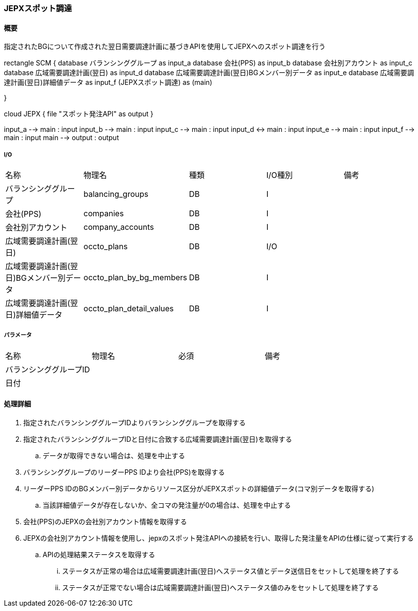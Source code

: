 === JEPXスポット調達

==== 概要

[.lead]
指定されたBGについて作成された翌日需要調達計画に基づきAPIを使用してJEPXへのスポット調達を行う

[plantuml]
--
rectangle SCM {
  database バランシンググループ as input_a
  database 会社(PPS)  as input_b
  database 会社別アカウント as input_c
  database 広域需要調達計画(翌日)  as input_d
  database 広域需要調達計画(翌日)BGメンバー別データ  as input_e
  database 広域需要調達計画(翌日)詳細値データ  as input_f
  (JEPXスポット調達) as (main)

}

cloud JEPX {
  file "スポット発注API" as output
}


input_a --> main : input
input_b --> main : input
input_c --> main : input
input_d <-> main : input
input_e --> main : input
input_f --> main : input
main --> output : output
--

===== I/O

|======================================
| 名称                                     | 物理名                    | 種類 | I/O種別 | 備考
| バランシンググループ                     | balancing_groups          | DB   | I       |
| 会社(PPS)                                | companies                 | DB   | I       |
| 会社別アカウント                         | company_accounts          | DB   | I       |
| 広域需要調達計画(翌日)                   | occto_plans               | DB   | I/O     |
| 広域需要調達計画(翌日)BGメンバー別データ | occto_plan_by_bg_members  | DB   | I       |
| 広域需要調達計画(翌日)詳細値データ       | occto_plan_detail_values  | DB   | I       |
|======================================

===== パラメータ

|======================================
| 名称 | 物理名 | 必須 | 備考
| バランシンググループID     |        |      |
| 日付                       |        |      |
|======================================

<<<

==== 処理詳細

. 指定されたバランシンググループIDよりバランシンググループを取得する
. 指定されたバランシンググループIDと日付に合致する広域需要調達計画(翌日)を取得する
.. データが取得できない場合は、処理を中止する
. バランシンググループのリーダーPPS IDより会社(PPS)を取得する
. リーダーPPS IDのBGメンバー別データからリソース区分がJEPXスポットの詳細値データ(コマ別データを取得する)
.. 当該詳細値データが存在しないか、全コマの発注量が0の場合は、処理を中止する
. 会社(PPS)のJEPXの会社別アカウント情報を取得する
. JEPXの会社別アカウント情報を使用し、jepxのスポット発注APIへの接続を行い、取得した発注量をAPIの仕様に従って実行する
.. APIの処理結果ステータスを取得する
... ステータスが正常の場合は広域需要調達計画(翌日)へステータス値とデータ送信日をセットして処理を終了する
... ステータスが正常でない場合は広域需要調達計画(翌日)へステータス値のみをセットして処理を終了する

<<<
